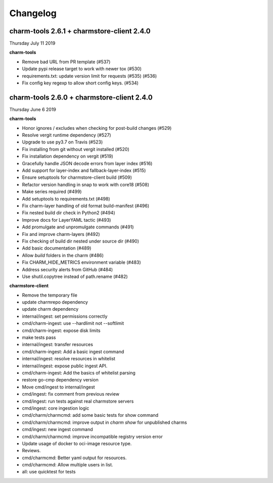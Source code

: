 Changelog
=========

charm-tools 2.6.1 + charmstore-client 2.4.0
^^^^^^^^^^^^^^^^^^^^^^^^^^^^^^^^^^^^^^^^^^^
Thursday July 11 2019

**charm-tools**

* Remove bad URL from PR template (#537)
* Update pypi release target to work with newer tox (#530)
* requirements.txt: update version limit for requests (#535) (#536)
* Fix config key regexp to allow short config keys. (#534)


charm-tools 2.6.0 + charmstore-client 2.4.0
^^^^^^^^^^^^^^^^^^^^^^^^^^^^^^^^^^^^^^^^^^^
Thursday June 6 2019

**charm-tools**

* Honor ignores / excludes when checking for post-build changes (#529)
* Resolve vergit runtime dependency (#527)
* Upgrade to use py3.7 on Travis (#523)
* Fix installing from git without vergit installed (#520)
* Fix installation dependency on vergit (#519)
* Gracefully handle JSON decode errors from layer index (#516)
* Add support for layer-index and fallback-layer-index (#515)
* Ensure setuptools for charmstore-client build (#509)
* Refactor version handling in snap to work with core18 (#508)
* Make series required (#499)
* Add setuptools to requirements.txt (#498)
* Fix charm-layer handling of old format build-manifest (#496)
* Fix nested build dir check in Python2 (#494)
* Improve docs for LayerYAML tactic (#493)
* Add promulgate and unpromulgate commands (#491)
* Fix and improve charm-layers (#492)
* Fix checking of build dir nested under source dir (#490)
* Add basic documentation (#489)
* Allow `build` folders in the charm (#486)
* Fix CHARM_HIDE_METRICS environment variable (#483)
* Address security alerts from GitHub (#484)
* Use shutil.copytree instead of path.rename (#482)

**charmstore-client**

* Remove the temporary file
* update charmrepo dependency
* update charm dependency
* internal/ingest: set permissions correctly
* cmd/charm-ingest: use --hardlimit not --softlimit
* cmd/charm-ingest: expose disk limits
* make tests pass
* internal/ingest: transfer resources
* cmd/charm-ingest: Add a basic ingest command
* internal/ingest: resolve resources in whitelist
* internal/ingest: expose public ingest API.
* cmd/charm-ingest: Add the basics of whitelist parsing
* restore go-cmp dependency version
* Move cmd/ingest to internal/ingest
* cmd/ingest: fix comment from previous review
* cmd/ingest: run tests against real charmstore servers
* cmd/ingest: core ingestion logic
* cmd/charm/charmcmd: add some basic tests for show command
* cmd/charm/charmcmd: improve output in `charm show` for unpublished charms
* cmd/ingest: new ingest command
* cmd/charm/charmcmd: improve incompatible registry version error
* Update usage of docker to oci-image resource type.
* Reviews.
* cmd/charmcmd: Better yaml output for resources.
* cmd/charmcmd: Allow multiple users in list.
* all: use quicktest for tests
